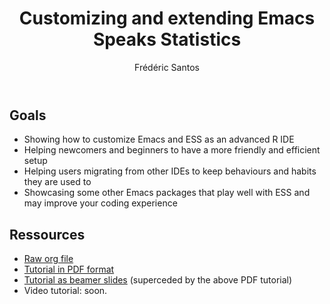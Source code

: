 #+TITLE: Customizing and extending Emacs Speaks Statistics
#+AUTHOR: Frédéric Santos

** Goals
- Showing how to customize Emacs and ESS as an advanced R IDE
- Helping newcomers and beginners to have a more friendly and efficient setup
- Helping users migrating from other IDEs to keep behaviours and habits they are used to
- Showcasing some other Emacs packages that play well with ESS and may improve your coding experience

** Ressources
- [[https://github.com/ess-intro/presentation-ess-customization/blob/main/tutorial/ess-customization.org][Raw org file]]
- [[https://github.com/ess-intro/presentation-ess-customization/blob/main/tutorial/ess-customization.pdf][Tutorial in PDF format]]
- [[https://github.com/ess-intro/presentation-ess-customization/blob/main/tutorial/slides-ess-customization.pdf][Tutorial as beamer slides]] (superceded by the above PDF tutorial)
- Video tutorial: soon.
